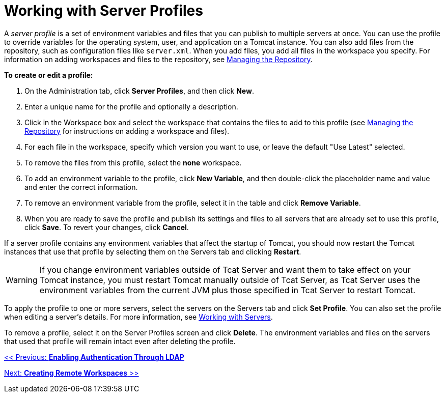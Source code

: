 = Working with Server Profiles

A _server profile_ is a set of environment variables and files that you can publish to multiple servers at once. You can use the profile to override variables for the operating system, user, and application on a Tomcat instance. You can also add files from the repository, such as configuration files like `server.xml`. When you add files, you add all files in the workspace you specify. For information on adding workspaces and files to the repository, see link:/docs/display/TCAT/Managing+the+Repository[Managing the Repository].

*To create or edit a profile:*

. On the Administration tab, click *Server Profiles*, and then click *New*.
. Enter a unique name for the profile and optionally a description.
. Click in the Workspace box and select the workspace that contains the files to add to this profile (see link:/docs/display/TCAT/Managing+the+Repository[Managing the Repository] for instructions on adding a workspace and files).
. For each file in the workspace, specify which version you want to use, or leave the default "Use Latest" selected.
. To remove the files from this profile, select the *none* workspace.
. To add an environment variable to the profile, click *New Variable*, and then double-click the placeholder name and value and enter the correct information.
. To remove an environment variable from the profile, select it in the table and click *Remove Variable*.
. When you are ready to save the profile and publish its settings and files to all servers that are already set to use this profile, click *Save*. To revert your changes, click *Cancel*.

If a server profile contains any environment variables that affect the startup of Tomcat, you should now restart the Tomcat instances that use that profile by selecting them on the Servers tab and clicking *Restart*.

[WARNING]
====
If you change environment variables outside of Tcat Server and want them to take effect on your Tomcat instance, you must restart Tomcat manually outside of Tcat Server, as Tcat Server uses the environment variables from the current JVM plus those specified in Tcat Server to restart Tomcat.
====

To apply the profile to one or more servers, select the servers on the Servers tab and click *Set Profile*. You can also set the profile when editing a server's details. For more information, see link:/docs/display/TCAT/Working+with+Servers[Working with Servers].

To remove a profile, select it on the Server Profiles screen and click *Delete*. The environment variables and files on the servers that used that profile will remain intact even after deleting the profile.

link:/docs/display/TCAT/Enabling+Authentication+Through+LDAP[<< Previous: *Enabling Authentication Through LDAP*]

link:/docs/display/TCAT/Creating+Remote+Workspaces[Next: *Creating Remote Workspaces* >>]
